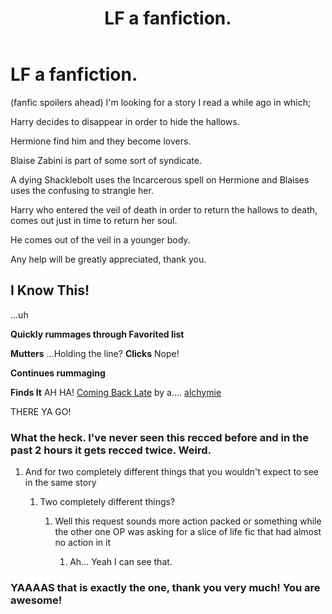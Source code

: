 #+TITLE: LF a fanfiction.

* LF a fanfiction.
:PROPERTIES:
:Author: Xibbal
:Score: 1
:DateUnix: 1532825366.0
:DateShort: 2018-Jul-29
:FlairText: Request
:END:
(fanfic spoilers ahead) I'm looking for a story I read a while ago in which;

Harry decides to disappear in order to hide the hallows.

Hermione find him and they become lovers.

Blaise Zabini is part of some sort of syndicate.

A dying Shacklebolt uses the Incarcerous spell on Hermione and Blaises uses the confusing to strangle her.

Harry who entered the veil of death in order to return the hallows to death, comes out just in time to return her soul.

He comes out of the veil in a younger body.

Any help will be greatly appreciated, thank you.


** I Know This!

...uh

*Quickly rummages through Favorited list*

*Mutters* ...Holding the line? *Clicks* Nope!

*Continues rummaging*

*Finds It* AH HA! [[https://www.fanfiction.net/s/6471922/1/Coming-Back-Late][Coming Back Late]] by a.... [[https://www.fanfiction.net/u/1711497/alchymie][alchymie]]

THERE YA GO!
:PROPERTIES:
:Score: -1
:DateUnix: 1532825648.0
:DateShort: 2018-Jul-29
:END:

*** What the heck. I've never seen this recced before and in the past 2 hours it gets recced twice. Weird.
:PROPERTIES:
:Author: moomoogoat
:Score: 2
:DateUnix: 1532828963.0
:DateShort: 2018-Jul-29
:END:

**** And for two completely different things that you wouldn't expect to see in the same story
:PROPERTIES:
:Author: Ttch21
:Score: 2
:DateUnix: 1532841595.0
:DateShort: 2018-Jul-29
:END:

***** Two completely different things?
:PROPERTIES:
:Score: 2
:DateUnix: 1532846989.0
:DateShort: 2018-Jul-29
:END:

****** Well this request sounds more action packed or something while the other one OP was asking for a slice of life fic that had almost no action in it
:PROPERTIES:
:Author: Ttch21
:Score: 1
:DateUnix: 1532848644.0
:DateShort: 2018-Jul-29
:END:

******* Ah... Yeah I can see that.
:PROPERTIES:
:Score: 2
:DateUnix: 1532909423.0
:DateShort: 2018-Jul-30
:END:


*** YAAAAS that is exactly the one, thank you very much! You are awesome!
:PROPERTIES:
:Author: Xibbal
:Score: 1
:DateUnix: 1532826508.0
:DateShort: 2018-Jul-29
:END:
